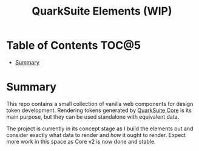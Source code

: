 #+TITLE: QuarkSuite Elements (WIP)

* Table of Contents :TOC@5:
- [[#summary][Summary]]

* Summary

This repo contains a small collection of vanilla web components for design token development. Rendering tokens generated
by [[https://github.com/quarksuite/core][QuarkSuite Core]] is its main purpose, but they can be used standalone with equivalent data.

The project is currently in its concept stage as I build the elements out and consider exactly what data to render and
/how/ it ought to render. Expect more work in this space as Core v2 is now done and stable.
